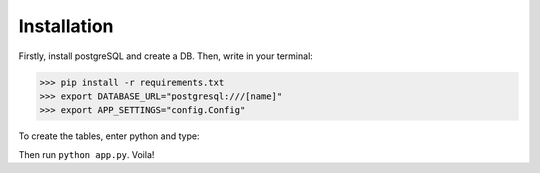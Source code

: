 Installation
------------

Firstly, install postgreSQL and create a DB. Then, write in your terminal:

.. code-block :: pycon

    >>> pip install -r requirements.txt
    >>> export DATABASE_URL="postgresql:///[name]"
    >>> export APP_SETTINGS="config.Config"

To create the tables, enter python and type:

.. code-clok :: pycon

    >>> from app import db
    >>> db.create_all()

Then run ``python app.py``. Voila!

